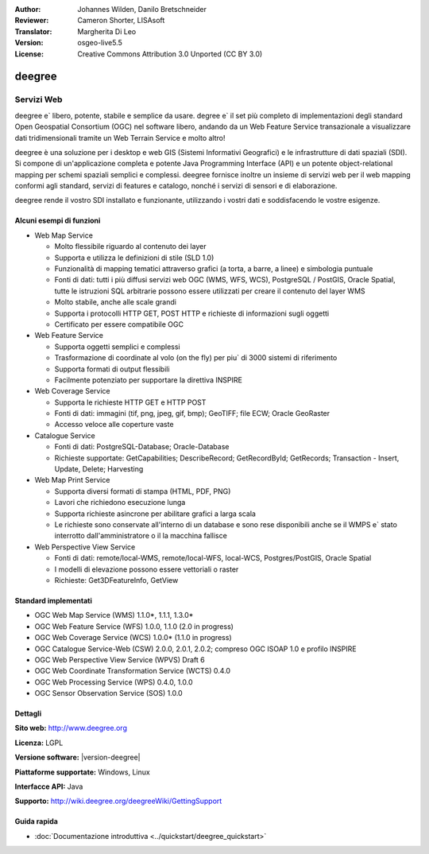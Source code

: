 :Author: Johannes Wilden, Danilo Bretschneider
:Reviewer: Cameron Shorter, LISAsoft
:Translator: Margherita Di Leo
:Version: osgeo-live5.5
:License: Creative Commons Attribution 3.0 Unported (CC BY 3.0)

.. image:: ../../images/project_logos/logo-deegree.png
  :scale: 80 %
  :alt: project logo
  :align: right
  :target: http://www.deegree.org

.. image:: ../../images/logos/OSGeo_project.png
  :scale: 100
  :alt: OSGeo Project
  :align: right
  :target: http://www.osgeo.org


deegree
================================================================================

Servizi Web 
~~~~~~~~~~~~~~~~~~~~~~~~~~~~~~~~~~~~~~~~~~~~~~~~~~~~~~~~~~~~~~~~~~~~~~~~~~~~~~~~

deegree e` libero, potente, stabile e semplice da usare. degree e`  
il set più completo di implementazioni degli standard Open Geospatial
Consortium (OGC) nel software libero, andando
da un Web Feature Service transazionale a visualizzare dati tridimensionali
tramite un Web Terrain Service e molto altro!

deegree è una soluzione per i desktop e web GIS
(Sistemi Informativi Geografici) e le infrastrutture di dati spaziali
(SDI). Si compone di un'applicazione completa e potente Java
Programming Interface (API) e un potente object-relational mapping per
schemi spaziali semplici e complessi. deegree fornisce inoltre un insieme di
servizi web per il web mapping conformi agli standard, servizi di features e catalogo, 
nonché i servizi di sensori e di elaborazione.

deegree rende il vostro SDI installato e funzionante, utilizzando i vostri dati e 
soddisfacendo le vostre esigenze.

.. image:: ../../images/screenshots/1024x768/deegree_mainpage.jpg
  :scale: 50%
  :alt: project logo
  :align: right

Alcuni esempi di funzioni
--------------------------------------------------------------------------------

* Web Map Service

  * Molto flessibile riguardo al contenuto dei layer 
  * Supporta e utilizza le definizioni di stile (SLD 1.0)
  * Funzionalità di mapping tematici attraverso grafici (a torta, a barre, a linee) e simbologia puntuale 
  * Fonti di dati: tutti i più diffusi servizi web OGC (WMS, WFS, WCS), PostgreSQL / PostGIS, Oracle Spatial, tutte le istruzioni SQL arbitrarie possono essere utilizzati per creare il contenuto del layer WMS
  * Molto stabile, anche alle scale grandi 
  * Supporta i protocolli HTTP GET, POST HTTP e richieste di informazioni sugli oggetti 
  * Certificato per essere compatibile OGC

* Web Feature Service

  * Supporta oggetti semplici e complessi 
  * Trasformazione di coordinate al volo (on the fly) per piu` di 3000 sistemi di riferimento 
  * Supporta formati di output flessibili 
  * Facilmente potenziato per supportare la direttiva INSPIRE 

* Web Coverage Service

  * Supporta le richieste HTTP GET e HTTP POST 
  * Fonti di dati: immagini (tif, png, jpeg, gif, bmp); GeoTIFF; file ECW; Oracle GeoRaster
  * Accesso veloce alle coperture vaste 

* Catalogue Service

  * Fonti di dati: PostgreSQL-Database; Oracle-Database
  * Richieste supportate: GetCapabilities; DescribeRecord; GetRecordById; GetRecords; Transaction - Insert, Update, Delete; Harvesting

* Web Map Print Service

  * Supporta diversi formati di stampa (HTML, PDF, PNG)
  * Lavori che richiedono esecuzione lunga 
  * Supporta richieste asincrone per abilitare grafici a larga scala 
  * Le richieste sono conservate all'interno di un database e sono rese disponibili anche se il WMPS e` stato interrotto dall'amministratore o il la macchina fallisce 

* Web Perspective View Service

  * Fonti di dati: remote/local-WMS, remote/local-WFS, local-WCS, Postgres/PostGIS, Oracle Spatial
  * I modelli di elevazione possono essere vettoriali o raster 
  * Richieste: Get3DFeatureInfo, GetView


Standard implementati 
--------------------------------------------------------------------------------

* OGC Web Map Service (WMS) 1.1.0*, 1.1.1, 1.3.0*
* OGC Web Feature Service (WFS) 1.0.0, 1.1.0 (2.0 in progress)
* OGC Web Coverage Service (WCS) 1.0.0* (1.1.0 in progress)
* OGC Catalogue Service-Web (CSW) 2.0.0, 2.0.1, 2.0.2; compreso OGC ISOAP 1.0 e profilo INSPIRE 
* OGC Web Perspective View Service (WPVS) Draft 6
* OGC Web Coordinate Transformation Service (WCTS) 0.4.0
* OGC Web Processing Service (WPS) 0.4.0, 1.0.0
* OGC Sensor Observation Service (SOS) 1.0.0

Dettagli
--------------------------------------------------------------------------------

**Sito web:** http://www.deegree.org

**Licenza:** LGPL

**Versione software:** |version-deegree|

**Piattaforme supportate:** Windows, Linux

**Interfacce API:** Java

**Supporto:** http://wiki.deegree.org/deegreeWiki/GettingSupport


Guida rapida
--------------------------------------------------------------------------------

* :doc:`Documentazione introduttiva <../quickstart/deegree_quickstart>`
